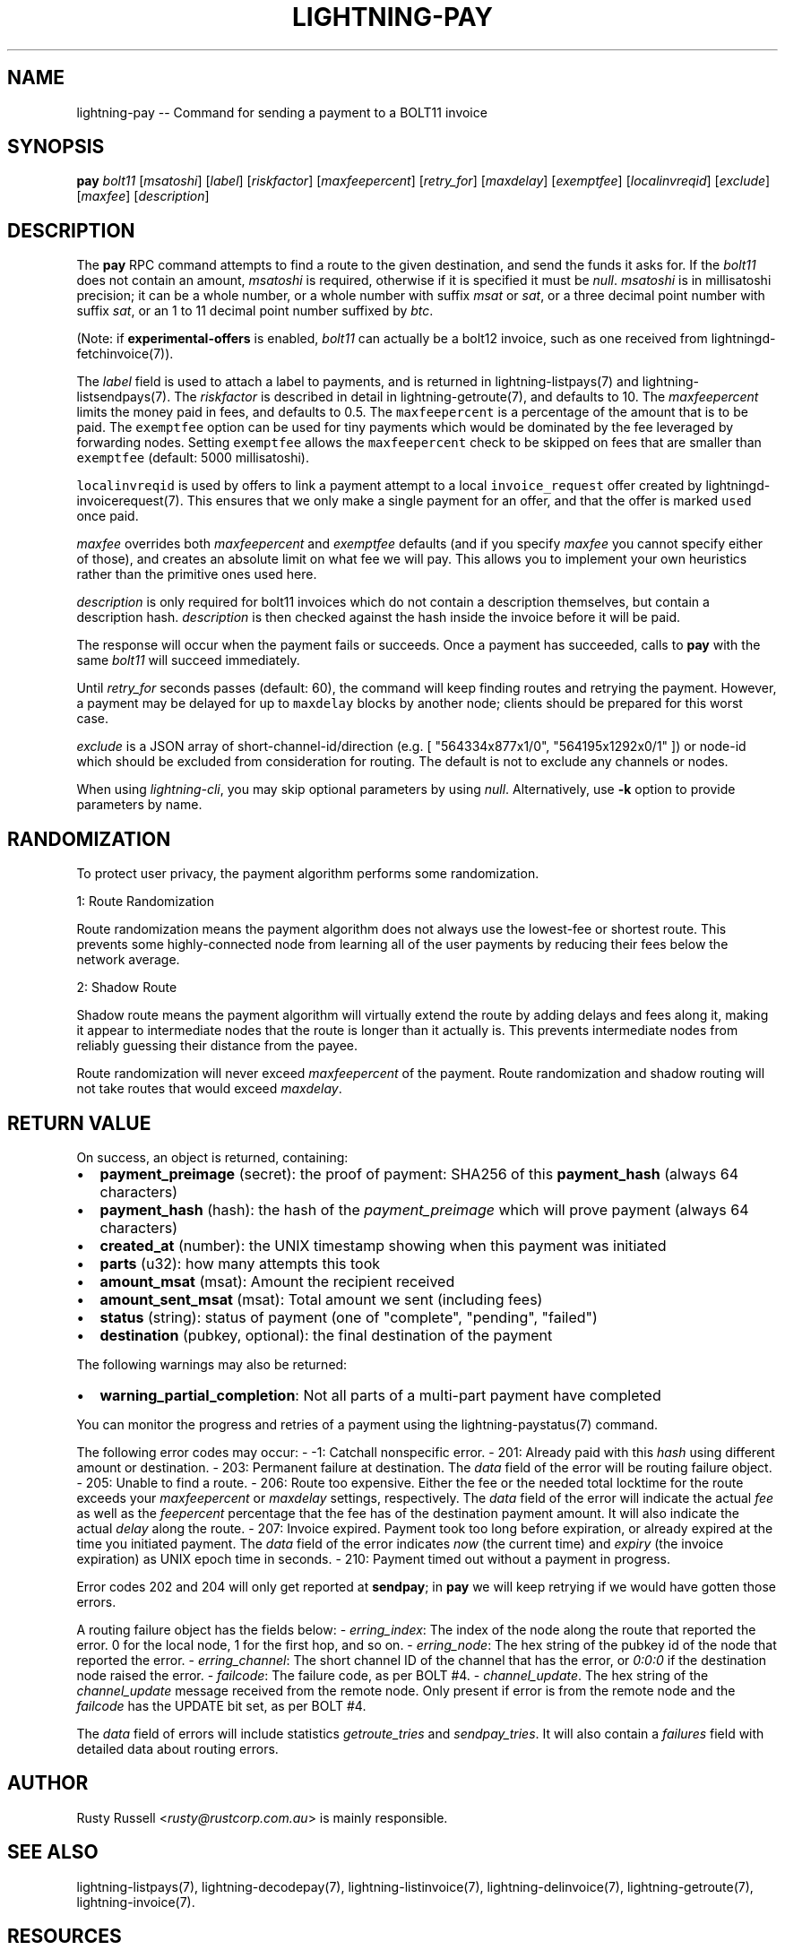 .\" -*- mode: troff; coding: utf-8 -*-
.TH "LIGHTNING-PAY" "7" "" "Core Lightning 22.11rc1" ""
.SH NAME
lightning-pay -- Command for sending a payment to a BOLT11 invoice
.SH SYNOPSIS
\fBpay\fR \fIbolt11\fR [\fImsatoshi\fR] [\fIlabel\fR] [\fIriskfactor\fR]
[\fImaxfeepercent\fR] [\fIretry_for\fR] [\fImaxdelay\fR] [\fIexemptfee\fR]
[\fIlocalinvreqid\fR] [\fIexclude\fR] [\fImaxfee\fR] [\fIdescription\fR]
.SH DESCRIPTION
The \fBpay\fR RPC command attempts to find a route to the given
destination, and send the funds it asks for. If the \fIbolt11\fR does not
contain an amount, \fImsatoshi\fR is required, otherwise if it is specified
it must be \fInull\fR. \fImsatoshi\fR is in millisatoshi precision; it can be a
whole number, or a whole number with suffix \fImsat\fR or \fIsat\fR, or a three
decimal point number with suffix \fIsat\fR, or an 1 to 11 decimal point
number suffixed by \fIbtc\fR.
.PP
(Note: if \fBexperimental-offers\fR is enabled, \fIbolt11\fR can actually be
a bolt12 invoice, such as one received from lightningd-fetchinvoice(7)).
.PP
The \fIlabel\fR field is used to attach a label to payments, and is returned
in lightning-listpays(7) and lightning-listsendpays(7). The \fIriskfactor\fR
is described in detail in lightning-getroute(7), and defaults to 10. The
\fImaxfeepercent\fR limits the money paid in fees, and defaults to 0.5. The
\fCmaxfeepercent\fR is a percentage of the amount that is to be paid. The \fCexemptfee\fR
option can be used for tiny payments which would be dominated by the fee
leveraged by forwarding nodes. Setting \fCexemptfee\fR allows the
\fCmaxfeepercent\fR check to be skipped on fees that are smaller than
\fCexemptfee\fR (default: 5000 millisatoshi).
.PP
\fClocalinvreqid\fR is used by offers to link a payment attempt to a local
\fCinvoice_request\fR offer created by lightningd-invoicerequest(7).  This ensures
that we only make a single payment for an offer, and that the offer is
marked \fCused\fR once paid.
.PP
\fImaxfee\fR overrides both \fImaxfeepercent\fR and \fIexemptfee\fR defaults (and
if you specify \fImaxfee\fR you cannot specify either of those), and
creates an absolute limit on what fee we will pay.  This allows you to
implement your own heuristics rather than the primitive ones used
here.
.PP
\fIdescription\fR is only required for bolt11 invoices which do not
contain a description themselves, but contain a description hash.
\fIdescription\fR is then checked against the hash inside the invoice
before it will be paid.
.PP
The response will occur when the payment fails or succeeds. Once a
payment has succeeded, calls to \fBpay\fR with the same \fIbolt11\fR will
succeed immediately.
.PP
Until \fIretry_for\fR seconds passes (default: 60), the command will keep
finding routes and retrying the payment. However, a payment may be
delayed for up to \fCmaxdelay\fR blocks by another node; clients should be
prepared for this worst case.
.PP
\fIexclude\fR is a JSON array of short-channel-id/direction (e.g. [
\(dq564334x877x1/0\(dq, \(dq564195x1292x0/1\(dq ]) or node-id which should be excluded
from consideration for routing. The default is not to exclude any channels
or nodes.
.PP
When using \fIlightning-cli\fR, you may skip optional parameters by using
\fInull\fR. Alternatively, use \fB-k\fR option to provide parameters by name.
.SH RANDOMIZATION
To protect user privacy, the payment algorithm performs some
randomization.
.PP
1: Route Randomization
.PP
Route randomization means the payment algorithm does not always use the
lowest-fee or shortest route. This prevents some highly-connected node
from learning all of the user payments by reducing their fees below the
network average.
.PP
2: Shadow Route
.PP
Shadow route means the payment algorithm will virtually extend the route
by adding delays and fees along it, making it appear to intermediate nodes
that the route is longer than it actually is. This prevents intermediate
nodes from reliably guessing their distance from the payee.
.PP
Route randomization will never exceed \fImaxfeepercent\fR of the payment.
Route randomization and shadow routing will not take routes that would
exceed \fImaxdelay\fR.
.SH RETURN VALUE
On success, an object is returned, containing:
.IP "\(bu" 2
\fBpayment_preimage\fR (secret): the proof of payment: SHA256 of this \fBpayment_hash\fR (always 64 characters)
.if n \
.sp -1
.if t \
.sp -0.25v
.IP "\(bu" 2
\fBpayment_hash\fR (hash): the hash of the \fIpayment_preimage\fR which will prove payment (always 64 characters)
.if n \
.sp -1
.if t \
.sp -0.25v
.IP "\(bu" 2
\fBcreated_at\fR (number): the UNIX timestamp showing when this payment was initiated
.if n \
.sp -1
.if t \
.sp -0.25v
.IP "\(bu" 2
\fBparts\fR (u32): how many attempts this took
.if n \
.sp -1
.if t \
.sp -0.25v
.IP "\(bu" 2
\fBamount_msat\fR (msat): Amount the recipient received
.if n \
.sp -1
.if t \
.sp -0.25v
.IP "\(bu" 2
\fBamount_sent_msat\fR (msat): Total amount we sent (including fees)
.if n \
.sp -1
.if t \
.sp -0.25v
.IP "\(bu" 2
\fBstatus\fR (string): status of payment (one of \(dqcomplete\(dq, \(dqpending\(dq, \(dqfailed\(dq)
.if n \
.sp -1
.if t \
.sp -0.25v
.IP "\(bu" 2
\fBdestination\fR (pubkey, optional): the final destination of the payment
.LP
The following warnings may also be returned:
.IP "\(bu" 2
\fBwarning_partial_completion\fR: Not all parts of a multi-part payment have completed
.LP
You can monitor the progress and retries of a payment using the
lightning-paystatus(7) command.
.PP
The following error codes may occur:
- -1: Catchall nonspecific error.
- 201: Already paid with this \fIhash\fR using different amount or
destination.
- 203: Permanent failure at destination. The \fIdata\fR field of the error
will be routing failure object.
- 205: Unable to find a route.
- 206: Route too expensive. Either the fee or the needed total
locktime for the route exceeds your \fImaxfeepercent\fR or \fImaxdelay\fR
settings, respectively. The \fIdata\fR field of the error will indicate
the actual \fIfee\fR as well as the \fIfeepercent\fR percentage that the fee
has of the destination payment amount. It will also indicate the
actual \fIdelay\fR along the route.
- 207: Invoice expired. Payment took too long before expiration, or
already expired at the time you initiated payment. The \fIdata\fR field
of the error indicates \fInow\fR (the current time) and \fIexpiry\fR (the
invoice expiration) as UNIX epoch time in seconds.
- 210: Payment timed out without a payment in progress.
.PP
Error codes 202 and 204 will only get reported at \fBsendpay\fR; in
\fBpay\fR we will keep retrying if we would have gotten those errors.
.PP
A routing failure object has the fields below:
- \fIerring_index\fR: The index of the node along the route that reported
the error. 0 for the local node, 1 for the first hop, and so on.
- \fIerring_node\fR: The hex string of the pubkey id of the node that
reported the error.
- \fIerring_channel\fR: The short channel ID of the channel that has the
error, or \fI0:0:0\fR if the destination node raised the error.
- \fIfailcode\fR: The failure code, as per BOLT #4.
- \fIchannel_update\fR. The hex string of the \fIchannel_update\fR message
received from the remote node. Only present if error is from the
remote node and the \fIfailcode\fR has the UPDATE bit set, as per BOLT #4.
.PP
The \fIdata\fR field of errors will include statistics \fIgetroute_tries\fR and
\fIsendpay_tries\fR. It will also contain a \fIfailures\fR field with detailed
data about routing errors.
.SH AUTHOR
Rusty Russell <\fIrusty@rustcorp.com.au\fR> is mainly responsible.
.SH SEE ALSO
lightning-listpays(7), lightning-decodepay(7), lightning-listinvoice(7),
lightning-delinvoice(7), lightning-getroute(7), lightning-invoice(7).
.SH RESOURCES
Main web site: \fIhttps://github.com/ElementsProject/lightning\fR
\" SHA256STAMP:7e0463c79abf1c67ba7d80fce331fb0ec939a664aa62789bf8a7d402ba13b3b9

